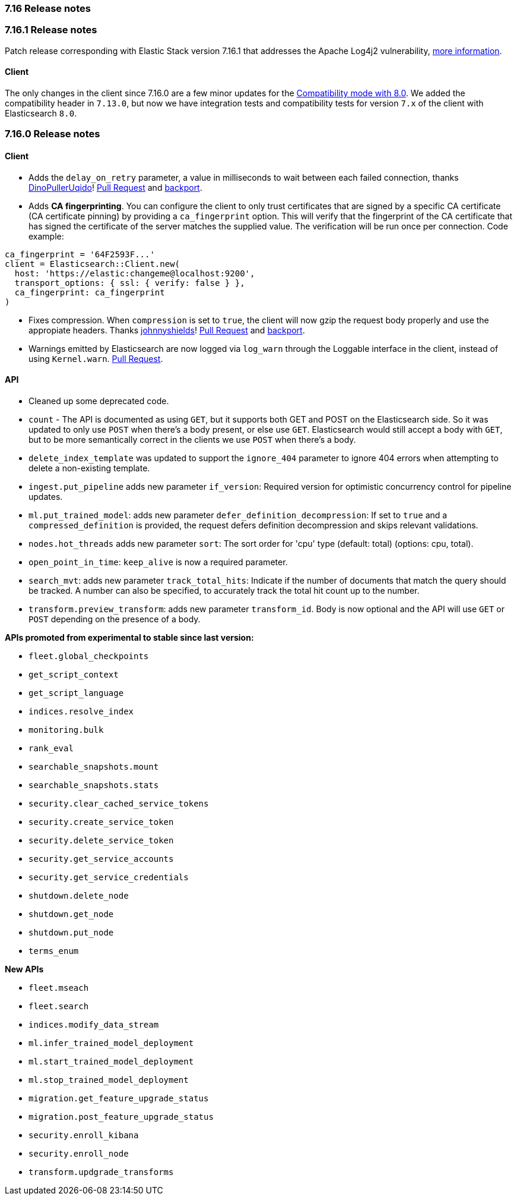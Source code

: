 [[release_notes_716]]
=== 7.16 Release notes

[discrete]
[[release_notes_7161]]
=== 7.16.1 Release notes

Patch release corresponding with Elastic Stack version 7.16.1 that addresses the Apache Log4j2 vulnerability, https://discuss.elastic.co/t/apache-log4j2-remote-code-execution-rce-vulnerability-cve-2021-44228-esa-2021-31/291476[more information].

==== Client

The only changes in the client since 7.16.0 are a few minor updates for the https://www.elastic.co/guide/en/elasticsearch/client/ruby-api/current/connecting.html#client-comp[Compatibility mode with 8.0]. We added the compatibility header in `7.13.0`,  but now we have integration tests and compatibility tests for version `7.x` of the client with Elasticsearch `8.0`.

[discrete]
[[release_notes_7160]]
=== 7.16.0 Release notes

[discrete]
==== Client

- Adds the `delay_on_retry` parameter, a value in milliseconds to wait between each failed connection, thanks https://github.com/DinoPullerUqido[DinoPullerUqido]! https://github.com/elastic/elasticsearch-ruby/pull/1521[Pull Request] and https://github.com/elastic/elasticsearch-ruby/pull/1523[backport].
- Adds *CA fingerprinting*. You can configure the client to only trust certificates that are signed by a specific CA certificate (CA certificate pinning) by providing a `ca_fingerprint` option. This will verify that the fingerprint of the CA certificate that has signed the certificate of the server matches the supplied value. The verification will be run once per connection. Code example:

[source,ruby]
------------------------------------
ca_fingerprint = '64F2593F...'
client = Elasticsearch::Client.new(
  host: 'https://elastic:changeme@localhost:9200',
  transport_options: { ssl: { verify: false } },
  ca_fingerprint: ca_fingerprint
)
------------------------------------

- Fixes compression. When `compression` is set to `true`, the client will now gzip the request body properly and use the appropiate headers. Thanks https://github.com/johnnyshields[johnnyshields]! https://github.com/elastic/elasticsearch-ruby/pull/1478[Pull Request] and https://github.com/elastic/elasticsearch-ruby/pull/1526[backport].
- Warnings emitted by Elasticsearch are now logged via `log_warn` through the Loggable interface in the client, instead of using `Kernel.warn`. https://github.com/elastic/elasticsearch-ruby/pull/1517[Pull Request].

[discrete]
==== API

- Cleaned up some deprecated code.
- `count` - The API is documented as using `GET`, but it supports both GET and POST on the Elasticsearch side. So it was updated to only use `POST` when there's a body present, or else use `GET`. Elasticsearch would still accept a body with `GET`, but to be more semantically correct in the clients we use `POST` when there's a body.
- `delete_index_template` was updated to support the `ignore_404` parameter to ignore 404 errors when attempting to delete a non-existing template.
- `ingest.put_pipeline` adds new parameter `if_version`: Required version for optimistic concurrency control for pipeline updates.
- `ml.put_trained_model`: adds new parameter `defer_definition_decompression`: If set to `true` and a `compressed_definition` is provided, the request defers definition decompression and skips relevant validations.
- `nodes.hot_threads` adds new parameter `sort`: The sort order for 'cpu' type (default: total) (options: cpu, total).
- `open_point_in_time`: `keep_alive` is now a required parameter.
- `search_mvt`: adds new parameter `track_total_hits`: Indicate if the number of documents that match the query should be tracked. A number can also be specified, to accurately track the total hit count up to the number.
- `transform.preview_transform`: adds new parameter `transform_id`. Body is now optional and the API will use `GET` or `POST` depending on the presence of a body.

*APIs promoted from experimental to stable since last version:*

- `fleet.global_checkpoints`
- `get_script_context`
- `get_script_language`
- `indices.resolve_index`
- `monitoring.bulk`
- `rank_eval`
- `searchable_snapshots.mount`
- `searchable_snapshots.stats`
- `security.clear_cached_service_tokens`
- `security.create_service_token`
- `security.delete_service_token`
- `security.get_service_accounts`
- `security.get_service_credentials`
- `shutdown.delete_node`
- `shutdown.get_node`
- `shutdown.put_node`
- `terms_enum`

*New APIs*

- `fleet.mseach`
- `fleet.search`
- `indices.modify_data_stream`
- `ml.infer_trained_model_deployment`
- `ml.start_trained_model_deployment`
- `ml.stop_trained_model_deployment`
- `migration.get_feature_upgrade_status`
- `migration.post_feature_upgrade_status`
- `security.enroll_kibana`
- `security.enroll_node`
- `transform.updgrade_transforms`
